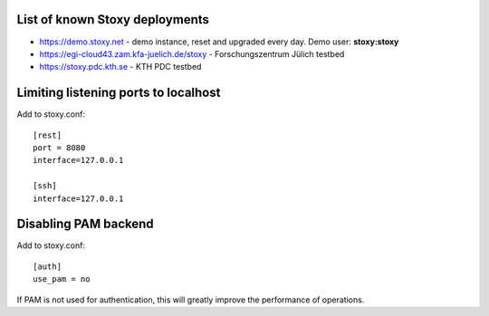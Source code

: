 List of known Stoxy deployments
===============================


* https://demo.stoxy.net - demo instance, reset and upgraded every day. Demo user: **stoxy:stoxy**
* https://egi-cloud43.zam.kfa-juelich.de/stoxy - Forschungszentrum Jülich testbed
* https://stoxy.pdc.kth.se - KTH PDC testbed


Limiting listening ports to localhost
=====================================

Add to stoxy.conf::

    [rest]
    port = 8080
    interface=127.0.0.1

    [ssh]
    interface=127.0.0.1


Disabling PAM backend
=====================

Add to stoxy.conf::

    [auth]
    use_pam = no

If PAM is not used for authentication, this will greatly improve the performance of operations.